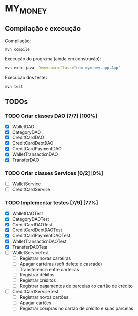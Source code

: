 * MY_MONEY
** Compilação e execução
Compilação:
#+begin_src sh
mvn compile
#+end_src

Execução do programa (ainda em construção):
#+begin_src sh
mvn exec:java -Dexec.mainClass="com.mymoney.app.App"
#+end_src

Execução dos testes:
#+begin_src
mvn test
#+end_src
** TODOs
*** TODO Criar classes DAO [7/7] [100%]
- [X] WalletDAO
- [X] CategoryDAO
- [X] CreditCardDAO
- [X] CreditCardDebtDAO
- [X] CreditCardPaymentDAO
- [X] WalletTransactionDAO
- [X] TransferDAO
*** TODO Criar classes Services [0/2] [0%]
- [ ] WalletService
- [ ] CreditCardService
*** TODO Implementar testes [7/9] [77%]
- [X] WalletDAOTest
- [X] CategoryDAOTest
- [X] CreditCardDAOTest
- [X] CreditCardDebtDAOTest
- [X] CreditCardPaymentDAOTest
- [X] WalletTransactionDAOTest
- [X] TransferDAOTest
- [ ] WalletServiceTest
  - [ ] Registrar novas carteiras
  - [ ] Apagar carteiras (soft delete e cascade)
  - [ ] Transferência entre carteiras
  - [ ] Registrar débitos
  - [ ] Registrar créditos
  - [ ] Registrar pagamentos de parcelas do cartão de crédito
- [ ] CreditCardServiceTest
  - [ ] Registrar novos cartões
  - [ ] Apagar cartões
  - [ ] Registrar compras no cartão de crédito e suas parcelas
